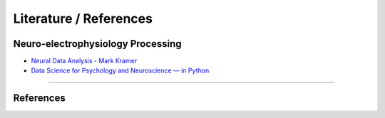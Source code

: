 ***********************
Literature / References
***********************

Neuro-electrophysiology Processing
##################################

- `Neural Data Analysis - Mark Kramer <https://mark-kramer.github.io/Case-Studies-Python/intro.html>`_
- `Data Science for Psychology and Neuroscience — in Python <https://neuraldatascience.io/intro.html>`_

---------------

References
##########
